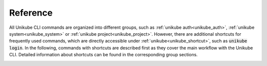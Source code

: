 =========
Reference
=========


All Unikube CLI commands are organized into different groups, such as :ref:`unikube auth<unikube_auth>`, :ref:`unikube system<unikube_system>` or :ref:`unikube project<unikube_project>`. 
However, there are additional shortcuts for frequently used commands, which are directly accessible under :ref:`unikube<unikube_shortcut>`, such as :code:`unikube login`. 
In the following, commands with shortcuts are described first as they cover the main workflow with the Unikube CLI. 
Detailed information about shortcuts can be found in the corresponding group sections. 

.. _unikube_shortcut:

.. click:: unikube:cli
  :prog: unikube
  :commands: login, logout, install
  :nested: short


.. _unikube_auth:

.. click:: unikube:auth
  :prog: unikube auth
  :commands: login, logout, status
  :nested: full


.. _unikube_system:

.. click:: unikube:system
  :prog: unikube system
  :commands: install, verify
  :nested: full


.. _unikube_orga:

.. click:: unikube:orga
  :prog: unikube orga
  :commands: list
  :nested: full


.. _unikube_project:

.. click:: unikube:project
  :prog: unikube project
  :commands: list, up
  :nested: full
